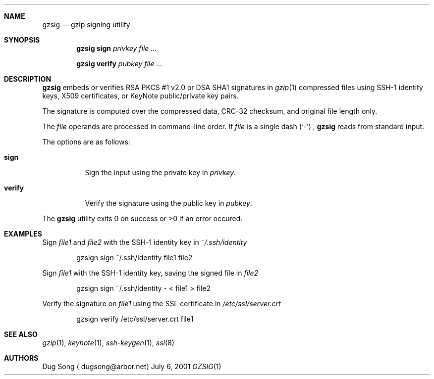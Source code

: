 .\" $Id: gzsig.1,v 1.1.1.1 2001/12/15 00:20:46 dirt Exp $
.\"
.\" Copyright (c) 2001 Dug Song <dugsong@arbor.net>
.\" Copyright (c) 2001 Arbor Networks, Inc.
.\"
.Dd July 6, 2001
.Dt GZSIG 1
.Sh NAME
.Nm gzsig
.Nd gzip signing utility
.Sh SYNOPSIS
.Nm gzsig sign
.Ar privkey
.Ar
.Pp
.Nm gzsig verify
.Ar pubkey
.Ar
.Sh DESCRIPTION
.Nm
embeds or verifies RSA PKCS #1 v2.0 or DSA SHA1 signatures in
.Xr gzip 1
compressed files using SSH-1 identity keys, X509 certificates, or
KeyNote public/private key pairs.
.Pp
The signature is computed over the compressed data, CRC-32 checksum,
and original file length only. 
.Pp
The
.Ar file
operands are processed in command-line order. If 
.Ar file
is a single dash
.Pq Sq \&-
,
.Nm
reads from standard input.
.Pp
The options are as follows:
.Bl -tag -width Ds
.It Nm sign
Sign the input using the private key in
.Ar privkey .
.It Nm verify
Verify the signature using the public key in
.Ar pubkey .
.El
.Pp
The
.Nm
utility exits 0 on success or >0 if an error occured.
.Sh EXAMPLES
Sign 
.Ar file1
and
.Ar file2
with the SSH-1 identity key in
.Ar ~/.ssh/identity 
.Bd -literal -offset indent
gzsign sign ~/.ssh/identity file1 file2
.Ed
.Pp
Sign
.Ar file1
with the SSH-1 identity key, saving the signed file in
.Ar file2 
.Bd -literal -offset indent
gzsign sign ~/.ssh/identity - < file1 > file2
.Ed
.Pp
Verify the signature on
.Ar file1
using the SSL certificate in
.Ar /etc/ssl/server.crt 
.Bd -literal -offset indent
gzsign verify /etc/ssl/server.crt file1
.Ed
.Pp
.Sh SEE ALSO
.Xr gzip 1 ,
.Xr keynote 1 ,
.Xr ssh-keygen 1 ,
.Xr ssl 8
.Sh AUTHORS
Dug Song
.Aq dugsong@arbor.net
